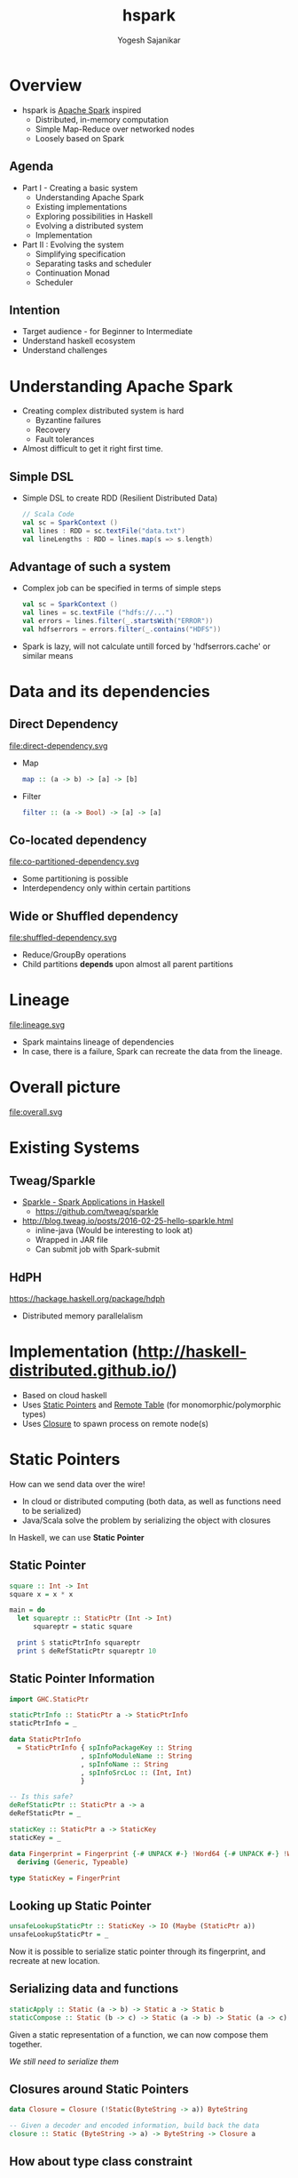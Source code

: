 #+STARTUP: hidestars overview
#+TITLE: hspark
#+AUTHOR: Yogesh Sajanikar
#+EMAIL: 
#+REVEAL_ROOT: http://cdn.jsdelivr.net/reveal.js/3.0.0/
#+REVEAL_THEME: night
#+OPTIONS: num:nil
#+OPTIONS: toc:nil

* Overview
  + hspark is [[http://spark.apache.org/][Apache Spark]] inspired
    - Distributed, in-memory computation 
    - Simple Map-Reduce over networked nodes
    - Loosely based on Spark

** Agenda

   + Part I - Creating a basic system
     - Understanding Apache Spark
     - Existing implementations
     - Exploring possibilities in Haskell
     - Evolving a distributed system
     - Implementation
   + Part II : Evolving the system
     - Simplifying specification
     - Separating tasks and scheduler
     - Continuation Monad
     - Scheduler 

** Intention 
   - Target audience - for Beginner to Intermediate
   - Understand haskell ecosystem
   - Understand challenges 


* Understanding Apache Spark

  + Creating complex distributed system is hard
    - Byzantine failures
    - Recovery
    - Fault tolerances
  + Almost difficult to get it right first time.


** Simple DSL
    - Simple DSL to create RDD (Resilient Distributed Data)
      #+begin_src scala
        // Scala Code
        val sc = SparkContext ()
        val lines : RDD = sc.textFile("data.txt")
        val lineLengths : RDD = lines.map(s => s.length)
      #+end_src

** Advantage of such a system
   + Complex job can be specified in terms of simple steps
     #+begin_src scala
     val sc = SparkContext ()
     val lines = sc.textFile ("hdfs://...")
     val errors = lines.filter(_.startsWith("ERROR"))
     val hdfserrors = errors.filter(_.contains("HDFS"))
     #+end_src

   + Spark is lazy, will not calculate untill forced by 'hdfserrors.cache' or similar means

* Data and its dependencies
** Direct Dependency

   file:direct-dependency.svg

   - Map 
     #+begin_src haskell
     map :: (a -> b) -> [a] -> [b]
     #+end_src

   - Filter 
     #+begin_src haskell
     filter :: (a -> Bool) -> [a] -> [a]
     #+end_src

  
** Co-located dependency

   file:co-partitioned-dependency.svg

   - Some partitioning is possible
   - Interdependency only within certain partitions
     

** Wide or Shuffled dependency
   
   file:shuffled-dependency.svg

   - Reduce/GroupBy operations
   - Child partitions *depends* upon almost all parent partitions

* Lineage 

  file:lineage.svg

  - Spark maintains lineage of dependencies
  - In case, there is a failure, Spark can recreate the data from the lineage. 

* Overall picture

  file:overall.svg

* Existing Systems

** Tweag/Sparkle

   - [[https://github.com/tweag/sparkle][Sparkle - Spark Applications in Haskell]]
     + https://github.com/tweag/sparkle
   - http://blog.tweag.io/posts/2016-02-25-hello-sparkle.html
     + inline-java (Would be interesting to look at)
     + Wrapped in JAR file
     + Can submit job with Spark-submit



** HdPH

   https://hackage.haskell.org/package/hdph
   + Distributed memory parallelalism

* Implementation (http://haskell-distributed.github.io/)
  + Based on cloud haskell
  + Uses _Static Pointers_ and _Remote Table_ (for monomorphic/polymorphic types)
  + Uses _Closure_ to spawn process on remote node(s)


* Static Pointers
  How can we send data over the wire! 

  - In cloud or distributed computing (both data, as well as functions need to be serialized)
  - Java/Scala solve the problem by serializing the object with closures

    
  In Haskell, we can use *Static Pointer*


** Static Pointer
   #+begin_src haskell
     square :: Int -> Int
     square x = x * x

     main = do
       let squareptr :: StaticPtr (Int -> Int)
           squareptr = static square

       print $ staticPtrInfo squareptr
       print $ deRefStaticPtr squareptr 10
   #+end_src
  
** Static Pointer Information 

   #+begin_src haskell
     import GHC.StaticPtr

     staticPtrInfo :: StaticPtr a -> StaticPtrInfo
     staticPtrInfo = _

     data StaticPtrInfo
       = StaticPtrInfo { spInfoPackageKey :: String
                       , spInfoModuleName :: String
                       , spInfoName :: String
                       , spInfoSrcLoc :: (Int, Int)
                       }

     -- Is this safe?
     deRefStaticPtr :: StaticPtr a -> a
     deRefStaticPtr = _

     staticKey :: StaticPtr a -> StaticKey
     staticKey = _

     data Fingerprint = Fingerprint {-# UNPACK #-} !Word64 {-# UNPACK #-} !Word64
       deriving (Generic, Typeable)

     type StaticKey = FingerPrint
   #+end_src

** Looking up Static Pointer

   #+begin_src haskell
     unsafeLookupStaticPtr :: StaticKey -> IO (Maybe (StaticPtr a))
     unsafeLookupStaticPtr = _
   #+end_src

   Now it is possible to serialize static pointer through its fingerprint, and recreate at new location. 

** Serializing data and functions

   #+begin_src haskell
     staticApply :: Static (a -> b) -> Static a -> Static b
     staticCompose :: Static (b -> c) -> Static (a -> b) -> Static (a -> c)
   #+end_src

   Given a static representation of a function, we can now compose them together.
   
   /We still need to serialize them/

** Closures around Static Pointers
   #+begin_src haskell
     data Closure = Closure (!Static(ByteString -> a)) ByteString

     -- Given a decoder and encoded information, build back the data
     closure :: Static (ByteString -> a) -> ByteString -> Closure a
   #+end_src

** How about type class constraint

   #+begin_src haskell
     square :: Num a => a -> a
     square x = x * x
   #+end_src

   At the least, we need to serialize data as well.
   #+begin_src haskell

     import Data.Typeable
     import Data.Binary

     type Serializable a = (Typeable a, Binary a)
   #+end_src
   
   And we need type classes to help with that, which will be lost along the way.

** Dictionary Trick to help
   The idea is to embed the type class information in the data.

   #+begin_src haskell
     data OrderDictionary a where
       OrdDict :: forall a . Ord a => OrderDictionary a
   #+end_src

   And add the above dictionary to the argument of the function. 
   #+begin_src haskell
     square :: Num a => a -> a
     square x = x * x

     -- Above will become
     squareDict :: NumDict a -> a -> a
     squareDict NumDict = square

     -- where
     data NumDict a where
       NumDict :: forall a . Num a => NumDict a
   #+end_src
   
* Nodes, Process, Closure 

  Essential components of distributed haskell
  
  file:distributed-overview.svg

** Overview

   - Nodes are logical containers
   - Processes live in *nodes*
   - Processes communicate with each other with
     + Send, receive
     + Channel (Send port, and receive port)

       
   Internal STM based machinery is responsible for delivery of messages. 

** Creating processes

   - Creating local processes does not require closures
     + Indeed, distributed haskell differentiates between local nodes and remote nodes.
     + *spawnLocal* v/s *spawn*
   - With closures, it is possible to create a process on a remote node
  

** Process life cycle 

   file:process-life.svg

   + Essentially a FSM
   + Distributed-Haskell offers primitives to handle the messages
   + Also offers linking and monitoring a process to check if process has failed. 


* Implementation

  Now that we have basic machinery, we can build the system!
  
** Block

   + A *Block* is a specialized process
   + Block Life cycle
     - Spawn - Block is live
     - Store - Either get data from dependent block / or store it exclusively
     - Expect a /fetch/ request
     - Send the data back on /fetch/ request
     - Terminate


   #+begin_src haskell
     newtype Blocks a = Blocks { _blocks :: M.Map Int ProcessId }
   #+end_src

** Blocks
 
   - Data is distributed into /Blocks/. /Blocks/ reside on multiple /Nodes/
   - A /Block/ is a process that _holds_ the data, till it is asked by dependent /Block/

** Overall stages
   - Mapping operations _typically_ evaluate on the same /Node/ 
   - Reduce causes shuffling
 
   #+begin_src dot :file rdd.svg
     digraph rdd {
             rankdir = LR
             ranksep=0.2
             node [ shape = rectangle ]
             start [ rank = "source" ]
             subgraph cluster_1 {
                     rankdir = LR
                     d1 [ label = "partition 1", rank = 1 ]
                     d2 [ label = "partition 2" ]
                     m1 [ label = "map 1" ]
                     m2 [ label = "map 2" ]
                     r1 [ label = "reduce 1" ]
                     label = "node 1"
             }
             subgraph cluster_2 {
                     rankdir = LR
                     d3 [ label = "partition 3" ]
                     d4 [ label = "partition 4" ]
                     m3 [ label = "map 3" ]
                     m4 [ label = "map 4" ]
                     r3 [ label = "reduce 3" ]
                     r4 [ label = "reduce 4" ]
                     label = "node 2"
             }

             start -> d1 [ label = "Distribute" ]
             start -> d2
             start -> d3
             start -> d4

             d1 -> m1 [label = "map f" ]
             d2 -> m2
             d3 -> m3
             d4 -> m4

             m1 -> r1; m1 -> r3
             m2 -> r1; m2 -> r4
             m3 -> r3
             m4 -> r1; m4 -> r4
            
             r1 -> end
             r3 -> end
             r4 -> end

             end [ label = "collect" ]
     }
   #+end_src

   #+RESULTS:
   [[file:rdd.svg]]

* RDD - Context
  + Context gives configuration to run the computation with
    #+begin_src haskell
      data Strategy = Distributed { masterNode :: NodeId, slaveNodes :: [NodeId] }
      data Context  = Context { _lookupTable :: RemoteTable -- Lookup table
                              , _strategy :: Strategy }
    #+end_src

  + The main process is launched at master node, the data is also collected back at this node
  + Slave nodes represents worker nodes where various operations are carried out

* RDD - Definition

  + Type class based implementation
  + Implemented as a set of *Processes* returning set of /Block/. Each block reprsenting chunk of data residing in a process.

    #+begin_src haskell
      class Serializable b => RDD a b where
          -- | Evaluate RDD and return the set of processes representing data 
          flow :: Context -> a b -> Process (Blocks b)
    #+end_src

  + One can look at this definition as /flow/ from RDD to a process holding /blocks/.
  + Blocks holds information about all /processes/ containing child data

* DSL - Sample 

  #+begin_src haskell
    sc <- createContextFrom remoteTable master slaves
    -- Create RDD with 2 partitions
    let partitions = Just 2
        dt = [1..10]
        -- Seed the data with 
        seed = seedRDD sc partitions dict ($(mkClosure 'input) dt)
        -- Map the data
        maps = mapRDD sc seed dict square
        -- Reduce with a combiner
        reduce = reduceRDD sc maps odict dict combiner partitioner

    -- Compute, will trigger seed, maps, reduce 
    result <- collect sc reduce

  #+end_src

  /Note: Dictionaries need to be passed for passing qualified type dictionaries/
  a.k.a. "Dict Trick"

* Seed RDD - embedding data into the system

  #+begin_src haskell
    data SeedRDD b = SeedRDD { _divisions :: Int
                             ,_seed :: Closure [b]
                             ,_dict :: Static (SerializableDict [b] )
                             }

  #+end_src

* Map RDD 
  #+begin_src haskell
    -- | RDD representing a pure map between a base with a function
    data MapRDD a b c = MapRDD { _baseM :: a b
                               , _cFunM :: Closure (b -> c)
                               , _tdict :: Static (SerializableDict [c])
                               }
  #+end_src

** Implementation
   #+begin_src haskell
     instance (RDD a b, Serializable c) => RDD (MapRDD a b) c where

         flow sc (MapRDD base cfun tdict) = do
           -- Get the process IDs of the base process
           (Blocks pmap) <- flow sc base

           -- For each process, try to spawn process on the same node.
           mpids <- forM (M.toList pmap) $ \(i, pid) -> do
                       (Just pi) <- getProcessInfo pid
                       spawn (infoNode pi) (rddMapClosure (rddDictS base) tdict (i, pid)  cfun )

           return $ Blocks $ M.fromList (zip [0..] mpids)
   #+end_src 


* Reduce RDD 

  #+begin_src haskell
    data ReduceRDD a k v b = ReduceRDD { _baseM :: a (k,v)
                                       , _cFun  :: Closure (v -> v -> v)
                                       , _pFun  :: Closure (k -> Int)
                                       , _tdict :: Static (SerializableDict [(k,v)])
                                       , _kdict :: Static (OrdDict k)
                                       }
  #+end_src

** Reduction Step - Shuffling

   + Two step process
   + Step 1: 
     + Reduce locally
     + Hold the data for step 2
   + Step 2:
     + Send the partion number to Step 1 processes.
     + Step 1 process partition localization and deliver subset of data.
     + Partitioning function should ensure that it achieves independent partitions.
     + Locally do the reduction step 
   
** Implementation (Stage 1 - Local reduction)
   #+begin_src haskell
     flow sc (ReduceRDD base combiner partitioner dictkv dictk) = do
         say "Starting reduction"
         -- Get the process IDs of the base process
         (Blocks pmap) <- flow sc base

         let slaves = slaveNodes . _strategy $ sc
             p = M.size pmap -- Size of the partitions
             n = length slaves

         say "Receivd parent blocks from base stage"
         -- Do two step reduction
         -- In the first step, do local reduction, i.e. 
         mpids <- forM (M.toList pmap) $ \(i, pid) -> do
                     (Just pi) <- getProcessInfo pid
                     spawn (infoNode pi) (reduceStep1Closure dictk dictkv (p, pid) combiner partitioner)

         say "Reduction stage 1 spawned"
   #+end_src

** Implementation (Stage 2 - Shuffling)
   #+begin_src haskell
             -- For the second step, all the process ids are sent to 
             let step1pids  = zip [0..] mpids 
                 slavenodes = zip [0..] (take p $ concat (repeat slaves)) 

             -- for each node now, call the reduction step 2.
             -- This involves shuffling across the nodes.
             rpids <- forM slavenodes $ \(i, nid) -> do
                        spawn nid (reduceStep2Closure dictk dictkv (i, step1pids) combiner)

             return $ Blocks $ M.fromList (zip [0..] rpids)
   #+end_src

* Execution 
  + Equal distribution among nodes
  + Maps are always localized (Run on the same node where parent process was executed).
  + Execution
    #+begin_src haskell
      instance (RDD a b, Serializable c) => RDD (MapRDD a b) c where

          flow sc (MapRDD base cfun tdict) = do
            -- Get the process IDs of the base process
            (Blocks pmap) <- flow sc base

            -- For each process, try to spawn process on the same node doing mapping
            mpids <- forM (M.toList pmap) $ \(i, pid) -> do
                        (Just pi) <- getProcessInfo pid
                        spawn (infoNode pi) (rddMapClosure (rddDictS base) tdict (i, pid)  cfun )
                        
            return $ Blocks $ M.fromList (zip [0..] mpids)
    #+end_src

* Process as computation and storage

  + *hspark* spawns process on remote nodes using closure
  + *hspark* treats process as /computation/ and /storage/
  + Each process carries out
    - _Fetching_ - Fetching data from parent process (may locate on same or other machine). 
    - _Computation_ - Doing actual work.
    - _Delivery_ - Delivering the computed data to child node.

* Limitations 
  + Tests work correctly, those needs to be enhanced
  + Controlling *life* of a process, proliferation of exceptions, and linking up processes.
  + Avoiding serialization of local node.

* Evolving Cloud Haskell Further
  - Separating specifications
  - Plan, and
  - Execution

    
  /Still under development/

* Continuation Monad
  Continuation can simply be defined as

  #+begin_src haskell
    data Continuation a = Continuation { runC ::  (a -> s) -> s }

    pure a = Continuation \c -> c a

    (>>=) :: m a -> (a -> m b) -> m b
    m >>= k = Continuation $ \c -> runC m $ \a -> runC (k a) c
  #+end_src

  Essentially, we can compose a way to trace all the steps, and use them for scheduling the tasks

* Monad-Par Library
  Monad par library uses continuation to specify parallelization, and deterministically compute it.

  #+begin_src haskell
    fib n = do
      i <- new
      j <- new
      put i (fib (n-1))
      put j (fib (n-2))
      x <- get i
      y <- get j
      return x + y
  #+end_src

  One can use fork to specify using a different context.

* Specifying process tasks 

  #+begin_src haskell
    data Plan :: * where
      Fork :: Plan -> Plan -> Plan
      Done :: Plan
      Get  :: (Binary a, Typeable a) => NIVar a -> (AsyncPar a -> Plan) -> Plan
      Put  :: (Binary a, Typeable a) => NIVar a -> AsyncPar a -> Plan -> Plan
      New  :: NIVarContents a -> (NIVar a -> Plan) -> Plan
  #+end_src

* Specifying RDD
  - Using GADT to specify RDD
  - This specifies RDD

  #+begin_src haskell
    data RDD :: * -> * where
      DataRDD :: Serializable a=> Static (SerializableDict a) -> [[a]] -> RDD a
      MapRDD :: Closure (a -> b) -> RDD a -> RDD b
      FilterRDD :: Closure (a -> Bool) -> RDD a -> RDD a
      ReduceRDD :: Ord k => Closure (k -> v -> v -> u) -> RDD (k, v) -> RDD (k, u)
  #+end_src

* Convert RDD to Plan (with continuation)
  #+begin_src haskell
    rddToPar (DataRDD dict bs) = mapM blockPar bs
      where
        blockPar p = do
          i <- new
          put i (t p)
          return i
  #+end_src

* Scheduler - Plan to Work Stealing Pattern
  - The plan is executed scheduling processes on different nodes.
  - Each node runs exactly one process at a time
  - The data can be held by 'Block' processes
  - The processes communicate with each other with 'NIVar' which allows sharing the data.  


  Basically
  #+begin_src haskell
    proc :: a -> Closure (Process b)
    proc = _
  
    -- should be converted into
    procSpawn :: NIVar a -> Closure (Process (NIVar b))
    procSpawn = _
  #+end_src 

  Essentially processes communicating using *NIVar*

* Possible to write custom scheduler
  - The scheduler is similar to driver
  - It is possible to detect failures

* References

  + Apache Spark - Original Research Paper from Berkley University
    - https://www.usenix.org/system/files/conference/nsdi12/nsdi12-final138.pdf
  + Mapreduce commentry by Ralf Lammel
    - http://userpages.uni-koblenz.de/~laemmel/MapReduce/paper.pdf
  + Distributed Process (Hackage Documentation)
    - https://hackage.haskell.org/package/distributed-process-0.6.1
  + Cloud Haskell and Tutorials
    - http://haskell-distributed.github.io/



